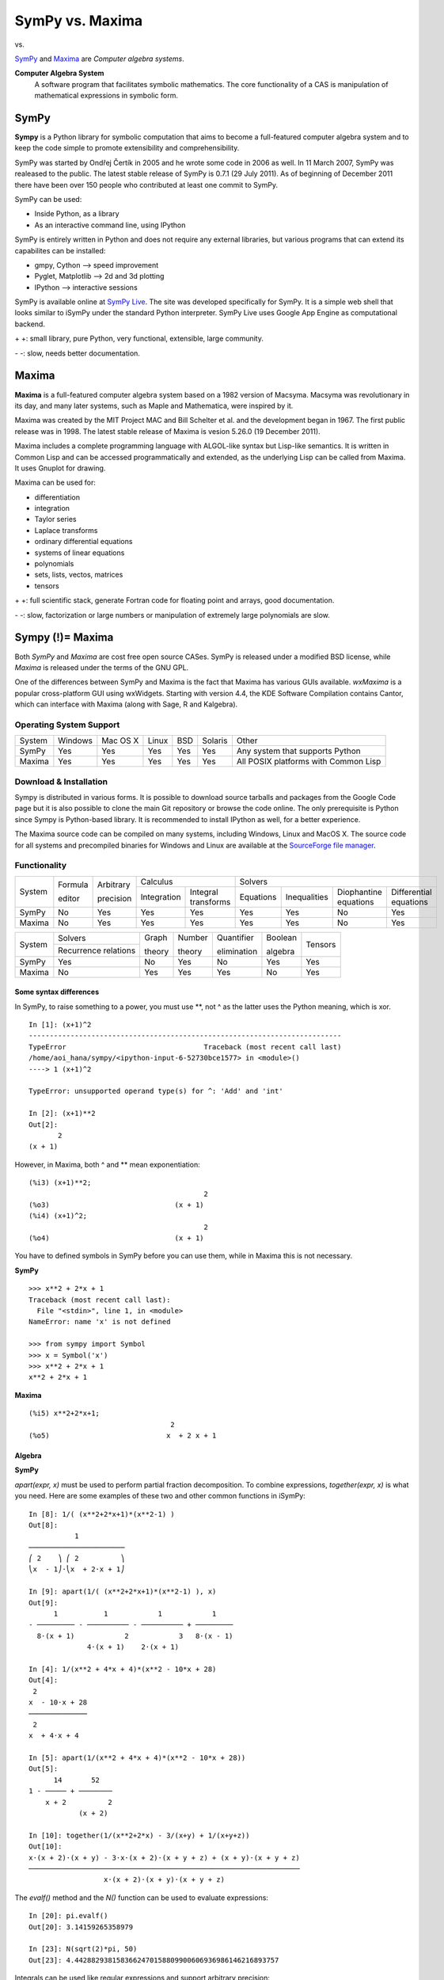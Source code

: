 =================
SymPy vs. Maxima
=================

|SymPy| vs. |Maxima|

.. |SymPy| image:: SymPy.png
.. |Maxima| image:: Maxima.png

SymPy_ and Maxima_ are *Computer algebra systems*.

.. _SymPy: http://sympy.org/
.. _Maxima: http://maxima.sourceforge.net/

**Computer Algebra System**
    A software program that facilitates symbolic mathematics.
    The core functionality of a CAS is manipulation of mathematical expressions in symbolic form.

+++++++
SymPy
+++++++

**Sympy** is a Python library for symbolic computation that aims to become a full-featured computer algebra system and to keep the code simple to promote extensibility and comprehensibility.

SymPy was started by Ondřej Čertík in 2005 and he wrote some code in 2006 as well. In 11 March 2007, SymPy was realeased to the public.
The latest stable release of SymPy is 0.7.1 (29 July 2011). As of beginning of December 2011 there have been over 150 people who contributed at least one commit to SymPy.

SymPy can be used:

- Inside Python, as a library
- As an interactive command line, using IPython

SymPy is entirely written in Python and does not require any external libraries, but various programs that can extend its capabilites can be installed:

- gmpy, Cython --> speed improvement
- Pyglet, Matplotlib --> 2d and 3d plotting
- IPython --> interactive sessions

SymPy is available online at `SymPy Live`_. The site was developed specifically for SymPy. It is a simple web shell that looks similar to iSymPy under the standard Python interpreter. SymPy Live uses Google App Engine as computational backend.

.. _`SymPy Live`: http://live.sympy.org/

\+ \+: small library, pure Python, very functional, extensible, large community.

\- \-: slow, needs better documentation.

++++++++
Maxima
++++++++

**Maxima** is a full-featured computer algebra system based on a 1982 version of Macsyma. Macsyma was revolutionary in its day, and many later systems, such as Maple and Mathematica, were inspired by it.

Maxima was created by the MIT Project MAC and Bill Schelter et al. and the development began in 1967. The first public release was in 1998. The latest stable release of Maxima is vesion 5.26.0 (19 December 2011).

Maxima includes a complete programming language with ALGOL-like syntax but Lisp-like semantics. It is written in Common Lisp and can be accessed programmatically and extended, as the underlying Lisp can be called from Maxima. It uses Gnuplot for drawing.

Maxima can be used for:

- differentiation
- integration
- Taylor series
- Laplace transforms
- ordinary differential equations
- systems of linear equations
- polynomials
- sets, lists, vectos, matrices
- tensors

\+ \+: full scientific stack, generate Fortran code for floating point and arrays, good documentation.

\- \-: slow, factorization or large numbers or manipulation of extremely large polynomials are slow.

++++++++++++++++++
Sympy (!)= Maxima
++++++++++++++++++

Both *SymPy* and *Maxima* are cost free open source CASes. SymPy is released under a modified BSD license, while *Maxima* is released under the terms of the GNU GPL.

One of the differences between SymPy and Maxima is the fact that Maxima has various GUIs available. *wxMaxima* is a popular cross-platform GUI using wxWidgets. Starting with version 4.4, the KDE Software Compilation contains Cantor, which can interface with Maxima (along with Sage, R and Kalgebra).

-------------------------
Operating System Support
-------------------------

+------------+---------+----------+-------+-----+---------+---------------------------------------+
| System     | Windows | Mac OS X | Linux | BSD | Solaris |                 Other                 |
+------------+---------+----------+-------+-----+---------+---------------------------------------+
|  SymPy     |   Yes   |    Yes   |  Yes  | Yes |   Yes   |  Any system that supports Python      |
+------------+---------+----------+-------+-----+---------+---------------------------------------+
|  Maxima    |   Yes   |    Yes   |  Yes  | Yes |   Yes   |  All POSIX platforms with Common Lisp |
+------------+---------+----------+-------+-----+---------+---------------------------------------+

------------------------
Download & Installation
------------------------

Sympy is distributed in various forms. It is possible to download source tarballs and packages from the Google Code page but it is also possible to clone the main Git repository or browse the code online. The only prerequisite is Python since Sympy is Python-based library. It is recommended to install IPython as well, for a better experience.

The Maxima source code can be compiled on many systems, including Windows, Linux and MacOS X. The source code for all systems and precompiled binaries for Windows and Linux are available at the `SourceForge file manager`_.

.. _`SourceForge file manager`: http://sourceforge.net/projects/maxima/files/

--------------
Functionality
--------------

+------------+----------+------------+-----------------------------------+---------------------------------------------------------------------------+
|            | Formula  | Arbitrary  |             Calculus              |                                            Solvers                        |
|  System    |          |            +-------------+---------------------+-----------+--------------+-----------------------+------------------------+
|            | editor   | precision  | Integration |Integral transforms  | Equations | Inequalities | Diophantine equations | Differential equations |
+------------+----------+------------+-------------+---------------------+-----------+--------------+-----------------------+------------------------+
|  SymPy     |    No    |    Yes     |    Yes      |        Yes          |   Yes     |     Yes      |          No           |           Yes          |
+------------+----------+------------+-------------+---------------------+-----------+--------------+-----------------------+------------------------+
|  Maxima    |    No    |    Yes     |    Yes      |        Yes          |   Yes     |     Yes      |          No           |           Yes          |
+------------+----------+------------+-------------+---------------------+-----------+--------------+-----------------------+------------------------+

+------------+-----------------------+---------+---------+--------------+----------+---------+
|            |        Solvers        | Graph   | Number  | Quantifier   | Boolean  |         |
|  System    +-----------------------+         |         |              |          | Tensors |
|            | Recurrence relations  | theory  | theory  | elimination  | algebra  |         |
+------------+-----------------------+---------+---------+--------------+----------+---------+
|  SymPy     |          Yes          |   No    |   Yes   |     No       |   Yes    |   Yes   |
+------------+-----------------------+---------+---------+--------------+----------+---------+
|  Maxima    |          No           |   Yes   |   Yes   |     Yes      |   No     |   Yes   |
+------------+-----------------------+---------+---------+--------------+----------+---------+

''''''''''''''''''''''''''
Some syntax differences
''''''''''''''''''''''''''

In SymPy, to raise something to a power, you must use \*\*, not ^ as the latter uses the Python meaning, which is xor.

::

    In [1]: (x+1)^2
    ---------------------------------------------------------------------------
    TypeError                                 Traceback (most recent call last)
    /home/aoi_hana/sympy/<ipython-input-6-52730bce1577> in <module>()
    ----> 1 (x+1)^2

    TypeError: unsupported operand type(s) for ^: 'Add' and 'int'

    In [2]: (x+1)**2
    Out[2]:
           2
    (x + 1)

However, in Maxima, both  ^ and \*\* mean exponentiation:

::

    (%i3) (x+1)**2;
                                              2
    (%o3)                              (x + 1)
    (%i4) (x+1)^2;
                                              2
    (%o4)                              (x + 1)

You have to defined symbols in SymPy before you can use them, while in Maxima this is not necessary.

**SymPy**

::

    >>> x**2 + 2*x + 1
    Traceback (most recent call last):
      File "<stdin>", line 1, in <module>
    NameError: name 'x' is not defined

    >>> from sympy import Symbol
    >>> x = Symbol('x')
    >>> x**2 + 2*x + 1
    x**2 + 2*x + 1

**Maxima**

::

    (%i5) x**2+2*x+1;
                                      2
    (%o5)                            x  + 2 x + 1

''''''''''
Algebra
''''''''''

**SymPy**

*apart(expr, x)* must be used to perform partial fraction decomposition. To combine expressions, *together(expr, x)* is what you need.
Here are some examples of these two and other common functions in iSymPy:

::

    In [8]: 1/( (x**2+2*x+1)*(x**2-1) )
    Out[8]:
               1
    ───────────────────────
    ⎛ 2    ⎞ ⎛ 2          ⎞
    ⎝x  - 1⎠⋅⎝x  + 2⋅x + 1⎠

    In [9]: apart(1/( (x**2+2*x+1)*(x**2-1) ), x)
    Out[9]:
          1           1            1            1
    - ───────── - ────────── - ────────── + ─────────
      8⋅(x + 1)            2            3   8⋅(x - 1)
                  4⋅(x + 1)    2⋅(x + 1)

    In [4]: 1/(x**2 + 4*x + 4)*(x**2 - 10*x + 28)
    Out[4]:
     2
    x  - 10⋅x + 28
    ──────────────
     2
    x  + 4⋅x + 4

    In [5]: apart(1/(x**2 + 4*x + 4)*(x**2 - 10*x + 28))
    Out[5]:
          14       52
    1 - ───── + ────────
        x + 2          2
                (x + 2)

    In [10]: together(1/(x**2+2*x) - 3/(x+y) + 1/(x+y+z))
    Out[10]:
    x⋅(x + 2)⋅(x + y) - 3⋅x⋅(x + 2)⋅(x + y + z) + (x + y)⋅(x + y + z)
    ─────────────────────────────────────────────────────────────────
                      x⋅(x + 2)⋅(x + y)⋅(x + y + z)

The *evalf()* method and the *N()* function can be used to evaluate expressions:

::

    In [20]: pi.evalf()
    Out[20]: 3.14159265358979

    In [23]: N(sqrt(2)*pi, 50)
    Out[23]: 4.4428829381583662470158809900606936986146216893757

Integrals can be used like regular expressions and support arbitrary precision:

::

    In [24]: Integral(x**(-2*x), (x, 0, oo)).evalf(20)
    Out[24]: 2.0784499818221828310

The following is an expand example in iSymPy:

::

    In [1]: from sympy import *
    In [2]: a, b = symbols('a b')

    In [3]: ((a-b)**3).expand()
    Out[3]:
     3      2          2    3
    a  - 3⋅a ⋅b + 3⋅a⋅b  - b

*separate* rewrites or separates a power of product to a product of powers but without any expanding, i.e., rewriting products to summations. Notice that the summations are left untouched. If this is not the requested behavior, apply 'expand' to input expressions.

::

    In [14]: separate((a+b)*(c+d))
    Out[14]: (a + b)⋅(c + d)

    In [15]: separate((a+b)*(c+d)).expand()
    Out[15]: a⋅c + a⋅d + b⋅c + b⋅d

    In [12]: separate(1/((a+b)*(c+d)))
    Out[12]:
           1
    ───────────────
    (a + b)⋅(c + d)

    In [13]: separate(1/((a+b)*(c+d))).expand()
    Out[13]:
              1
    ─────────────────────
    a⋅c + a⋅d + b⋅c + b⋅d

**Maxima**

*partfrac(expr, var)* expands the expression expr in partial fractions with respect to the main variable var.

::

    (%i3) partfrac(1/((x^2+2*x+1)*(x^2-1)), x);
                         1           1            1            1
    (%o3)          - --------- - ---------- - ---------- + ---------
                     8 (x + 1)            2            3   8 (x - 1)
                                 4 (x + 1)    2 (x + 1)

    (%i4) partfrac(1/(x^2+4*x+4)*(x^2-10*x+28), x);
                                   14        52
    (%o4)                       - ----- + -------- + 1
                                  x + 2          2
                                          (x + 2)

*expand(expr)* expands the expression expr.

::

    (%i8) expand((a-b)^3);
                                 3        2      2      3
    (%o8)                     - b  + 3 a b  - 3 a  b + a

*distrib(expr)* distributes sums over products. It differs from expand in that it works at only the top level of an expression, i.e., it doesn't recurse and it is faster than expand. It differs from multthru in that it expands all sums at that level.

::

    (%i9) distrib((a+b)*(c+d));
    (%o9)                        b d + a d + b c + a c
    (%i10) multthru((a+b)*(c+d));
    (%o10)                       (b + a) d + (b + a) c

    (%i11) distrib(1/((a+b)*(c+d)));
                                           1
    (%o11)                          ---------------
                                    (b + a) (d + c)
    (%i12) expand(1/((a+b)*(c+d)), 1, 0);
                                           1
    (%o12)                       ---------------------
                                 b d + a d + b c + a c

''''''''''
Calculus
''''''''''

""""""""""
Limits
""""""""""

**SymPy**

Limits in SymPy have the following syntax: *limit(function, variable, point)*.
Here are some examples:

Limit of f(x)= sin(x)/x as x -> 0

::

    In [20]: from sympy import *

    In [21]: x = Symbol('x')

    In [22]: limit(sin(x)/x, x, 0)
    Out[22]: 1

Limit of f(x)= 2*x+1 as x -> 5/2

::

    In [24]: limit(2*x+1, x, S(5)/2)     # The *S()* method must be used for 5/2 to be Rational in SymPy
    Out[24]: 6

You can also compute the left and right limits of an expression with the *dir="+/-"* argument.

::

    In [5]: limit(1/x, x, oo)
    Out[5]: 0

    In [6]: limit(1/x, x, 0, dir="+")
    Out[6]: ∞

    In [7]: limit(1/x, x, 0, dir="-")
    Out[7]: -∞

**Maxima**

*limit(expr, x, val, dir)* computes the limit of expr as the real variable x approaches the value val from the direction dir.

::

    (%i4) limit(sin(x)/x, x, 0);
    (%o4)                                  1

    (%i5) limit(2*x+1,x, 5/2);
    (%o5)                                  6

    (%i13) limit(1/x, x, inf);
    (%o13)                                 0

    (%i14) limit(1/x, x, 0, plus);
    (%o14)                                inf

    (%i15) limit(1/x, x, 0, minus);
    (%o15)                               minf

*tlimit(expr, x, val, dir)* takes the limit of the Taylor series expansion of expr in x at var from direction dir.

::

    (%i13) tlimit (1/cos(x^2), x, 0);
    (%o13)                                 1

"""""""""""""""""
Differentiation
"""""""""""""""""

**SymPy**

::

    In [1]: from sympy import *

    In [2]: x = Symbol('x')

    In [3]: diff(cos(x**3), x)
    Out[3]:
        2    ⎛ 3⎞
    -3⋅x ⋅sin⎝x ⎠

    In [4]: diff(atan(2*x), x)
    Out[4]:
       2
    ────────
       2
    4⋅x  + 1

    In [6]: diff(1/tan(x), x)
    Out[6]:
         2
    - tan (x) - 1
    ─────────────
         2
      tan (x)

This is how you create a Bessel function of the first kind object and differentiate it:

::

    In [7]: from sympy import besselj, jn

    In [8]: from sympy.abc import z, n

    In [9]: b = besselj(n, z)

    In [10]: # Differentiate it:

    In [11]: b.diff(z)
    Out[11]:
    besselj(n - 1, z)   besselj(n + 1, z)
    ───────────────── - ─────────────────
            2                   2

**Maxima**

*diff(expr, x_1, n_1, ..., x_m, n_m)* returns the derivative or differential of expr with respect to some or all variables in expr.

::

    (%i2) diff(cos(x^3), x);
                                         2      3
    (%o2)                           - 3 x  sin(x )

    (%i3) diff(atan(2*x), x);
                                          2
    (%o3)                              --------
                                          2
                                       4 x  + 1
    (%i4) diff(1/tan(x), x);
                                            2
                                         sec (x)
    (%o4)                              - -------
                                            2
                                         tan (x)

*del(x)* represents the differential of the variable x. diff returns an expression containing del if an independent variable is not specified.

::

    (%i5) diff(log(x));
                                        del(x)
    (%o5)                               ------
                                          x
    (%i7) diff(exp(x*y));
                                x y              x y
    (%o7)                   x %e    del(y) + y %e    del(x)
    (%i8) diff(x*y*z);
    (%o8)                x y del(z) + x z del(y) + y z del(x)

*bessel_j(v,z)* returns the bessel function of the first kind of order v and argument z.

::

    (%i1) diff(bessel_j(v, z), z);
                        bessel_j(v - 1, z) - bessel_j(v + 1, z)
    (%o1)               ---------------------------------------
                                           2

""""""""""""""""""
Series expansion
""""""""""""""""""

**SymPy**

The syntax for series expansion is: *.series(var, point, order)*:

::

    In [27]: from sympy import *

    In [28]: x = Symbol('x')

    In [29]: cos(x).series(x, 0, 14)
    Out[29]:
         2    4     6      8       10         12
        x    x     x      x       x          x         ⎛ 14⎞
    1 - ── + ── - ─── + ───── - ─────── + ───────── + O⎝x  ⎠
        2    24   720   40320   3628800   479001600

    In [30]: (1/cos(x**2)).series(x, 0, 14)
    Out[30]:
         4      8       12
        x    5⋅x    61⋅x      ⎛ 14⎞
    1 + ── + ──── + ────── + O⎝x  ⎠
        2     24     720

It is possible to make use of *series(x*cos(x), x)* by creating a wrapper around Basic.series().

::

    In [31]: from sympy import Symbol, cos, series
    In [32]: x = Symbol('x')
    In [33]: series(cos(x), x)
    Out[33]:
         2    4
        x    x     ⎛ 6⎞
    1 - ── + ── + O⎝x ⎠
        2    24

This module also implements automatic keeping track of the order of your expansion.

::

    In [1]: from sympy import Symbol, Order

    In [2]: x = Symbol('x')

    In [3]: Order(x) + x**2
    Out[3]: O(x)

    In [4]: Order(x) + 28
    Out[4]: 28 + O(x)

**Maxima**

The *taylor(expr, x, a, n)* function expands the expression expr in a truncated Taylor or Laurent series in the variable x around the point a, containing terms through (x - a)^n.

::

    (%i4) taylor (cos(x), x, 0, 14);
                  2    4    6      8        10         12           14
                 x    x    x      x        x          x            x
    (%o4)/T/ 1 - -- + -- - --- + ----- - ------- + --------- - ----------- + . . .
                 2    24   720   40320   3628800   479001600   87178291200

    (%i5) taylor (1/cos(x^2), x, 0, 14);
                                 4      8       12
                                x    5 x    61 x
    (%o5)/T/                1 + -- + ---- + ------ + . . .
                                2     24     720

"""""""""""""
Integration
"""""""""""""

**SymPy**

The *integrals* module in SymPy implements methods calculating definite and indefinite integrals of expressions.
Principal method in this module is *integrate()*:

- integrate(f, x) returns the indefinite integral |int1|
- integrate(f, (x, a, b)) returns the definite integral |int2|

.. |int1| image:: int1.png
.. |int2| image:: int2.png

SymPy can integrate:

- polynomial functions:

::

    In [6]: from sympy import *

    In [7]: import sys

    In [8]: from sympy import init_printing

    In [9]: init_printing(use_unicode=False, wrap_line=False, no_global=True)

    In [10]: x = Symbol('x')

    In [11]: integrate(x**2 + 2*x + 4, x)
     3
    x     2
    ── + x  + 4⋅x
    3

- rational functions:

::

    In [1]: integrate((x+1)/(x**2+4*x+4), x)
    Out[1]:
                   1
    log(x + 2) + ─────
                 x + 2

- exponential-polynomial functions:

::

    In [5]: integrate(5*x**2 * exp(x) * sin(x), x)
    Out[5]:
       2  x             2  x                             x             x
    5⋅x ⋅ℯ ⋅sin(x)   5⋅x ⋅ℯ ⋅cos(x)        x          5⋅ℯ ⋅sin(x)   5⋅ℯ ⋅cos(x)
    ────────────── - ────────────── + 5⋅x⋅ℯ ⋅cos(x) - ─────────── - ──────────
          2                2                               2             2

- non-elementary integrals:

::

    In [11]: integrate(exp(-x**2)*erf(x), x)
      ___    2
    ╲╱ π ⋅erf (x)
    ─────────────
          4

Other examples:

::

    In [8]: integrate(sin(x)**3, x)
    Out[8]:
       3
    cos (x)
    ─────── - cos(x)
       3

    In [9]: integrate(cos(x)**2*exp(x), (x, 0, pi))
    Out[9]:
             π
      3   3⋅ℯ
    - ─ + ────
      5    5

Here is an example of a definite integral (Calculate |integral1|):

.. |integral1| image:: int3.png

::

    In [1]: integrate(x**2 * cos(x), (x, 0, pi/2))
    Out[1]:
          2
         π
    -2 + ──
         4

    In [6]: integrate(cot(x)**4, (x, pi/2, pi/4))
    Out[6]:
      π   2
    - ─ + ─
      4   3

**Maxima**

*integrate(expr,x)* and *integrate(expr,x,a,b)* attempt to symbolically compute the intrgral of expr with respect to x. integrate(expr, x) is an indefinite integral, while integrate(expr, x, a, b) is a definite integral, with limits of integration a and b.

Maxima can integrate:

- polynomial functions:

::

    (%i5) integrate(x^2+2*x+4,x);
                                      3
                                     x     2
    (%o5)                            -- + x  + 4 x
                                     3

- rational functions:

::

    (%i6) integrate((x+1)/(x^2+4*x+4),x);
                                                 1
    (%o6)                         log(x + 2) + -----
                                               x + 2

- exponential-polynomial functions:

::

    (%i7) integrate(5*x^2*exp(x)*sin(x),x);
                      2        x              2              x
                 5 ((x  - 1) %e  sin(x) + (- x  + 2 x - 1) %e  cos(x))
    (%o7)        -----------------------------------------------------
                                           2

- non-elementary integrals:

::

    (%i8) integrate(exp(-x^2)*erf(x),x);
                                                2
                                   sqrt(%pi) erf (x)
    (%o8)                          -----------------
                                           4

Other examples:

::

    (%i3) integrate(sin(x)^3,x);
                                      3
                                   cos (x)
    (%o3)                          ------- - cos(x)
                                      3

    (%i4) integrate(cos(x)^2*exp(x), x, 0, %pi);
                                          %pi
                                      3 %e      3
    (%o4)                             ------- - -
                                         5      5

*defint(expr,x,a,b)* attempts to compute a definite integral. defint returns a symbolic expression, either the computed integral or the noun form of the integral.

::

    (%i1) defint(x^2*cos(x), x, 0, %pi/2);
                                          2
                                       %pi  - 8
    (%o1)                              --------
                                          4

    (%i2) defint(cot(x)^4, x, %pi/2, %pi/4);
                                        2   %pi
    (%o2)                               - - ---
                                        3    4

"""""""""""""""""
Complex numbers
"""""""""""""""""

**SymPy**

::

    In [1]: from sympy import Symbol, exp, I

    In [2]: x = Symbol("x")

    In [3]: exp(I*2*x).expand()
    Out[3]:
     2⋅ⅈ⋅x
    ℯ

    In [4]: exp(I*2*x).expand(complex=True)
    Out[4]:
       -2⋅im(x)                 -2⋅im(x)
    ⅈ⋅ℯ        ⋅sin(2⋅re(x)) + ℯ        ⋅cos(2⋅re(x))

    In [5]: x = Symbol("x", real=True)

    In [6]: exp(I*2*x).expand(complex=True)
    Out[6]: ⅈ⋅sin(2⋅x) + cos(2⋅x)

    In [7]: exp(-2 + 3*I*x).expand(complex=True)
    Out[7]:
      -2             -2
    ⅈ⋅ℯ  ⋅sin(3⋅x) + ℯ  ⋅cos(3⋅x)

Complex number division in iSymPy:

::

    In [4]: from sympy import I
    In [5]: ((2 + 3*I)/(3 + 7*I)).expand(complex=True)
    Out[5]:
    27   5⋅ⅈ
    ── - ───
    58    58

**Maxima**

*rectform(expr)* returns an expression a + b %i equivalent to expr, such that a and b are purely real.

::

    (%i1) rectform(exp(2*i*x));
                                          2 i x
    (%o1)                               %e

    (%i1) rectform(exp(%i*2*x));
    (%o1)                       %i sin(2 x) + cos(2 x)

Complex number division in Maxima:

::

    (%i8) rectform((2+3*%i)/(3+7*%i));
                                       27   5 %i
    (%o8)                              -- - ----
                                       58    58

"""""""""""
Functions
"""""""""""

**SymPy**

**trigonometric**

::

    In [1]: cos(x-y).expand(trig=True)
    Out[1]: sin(x)⋅sin(y) + cos(x)⋅cos(y)

    In [2]: cos(2*x).expand(trig=True)
    Out[2]:
         2
    2⋅cos (x) - 1

    In [3]: sinh(I*x**2)
    Out[3]:
         ⎛ 2⎞
    ⅈ⋅sin⎝x ⎠

    In [11]: sinh(acosh(x))
    Out[11]:
      _______   _______
    ╲╱ x - 1 ⋅╲╱ x + 1

**zeta function**

::

    In [4]: zeta(5, x**2)
    Out[4]:
     ⎛    2⎞
    ζ⎝5, x ⎠

    In [5]: zeta(5, 2)
    Out[5]: ζ(5, 2)

    In [6]: zeta(4, 1)
    Out[6]:
     4
    π
    ──
    90

    In [5]: zeta(28).evalf()
    Out[5]: 1.00000000372533

**factorials and gamma function**

::

    In [7]: a = Symbol('a')

    In [8]: b = Symbol('b', integer=True)

    In [9]: factorial(a)
    Out[9]: a!

    In[10]: factorial(10)
    Out[10]: 3628800

    In [11]: N(gamma(S(25)/10), 31)
    Out[11]: 1.329340388179137020473625612506

**polynomials**

::

    In [14]: chebyshevt(8,x)
    Out[14]:
         8        6        4       2
    128⋅x  - 256⋅x  + 160⋅x  - 32⋅x  + 1

    In [15]: legendre(3, x)
    Out[15]:
       3
    5⋅x    3⋅x
    ──── - ───
     2      2

    In [16]: hermite(3, x)
    Out[16]:
       3
    8⋅x  - 12⋅x

**Maxima**

**trigonometric**

*trigexpand(expr)* expands trigonometric and hyperbolic functions of sums of angles and of multiple angles occurring in expr.

::

    (%i1) x+sin(3*x)/sin(x), trigexpand=true,expand;
                                    2           2
    (%o1)                      - sin (x) + 3 cos (x) + x
    (%i2) trigexpand(sin(10*x+y));
    (%o2)                 cos(10 x) sin(y) + sin(10 x) cos(y)

    (%i3) cos(x-y),trigexpand=true,trigexpandplus=true,expand;
    (%o3)                    sin(x) sin(y) + cos(x) cos(y)
    (%i2) cos(2*x),trigexpand=true,trigexpandtimes=true,expand;
                                      2         2
    (%o2)                          cos (x) - sin (x)

::

    (%i1) declare (x, imaginary)$

    (%i2) [ featurep (x, imaginary), featurep (x, real)];
    (%o2)                            [true, false]
    (%i3) sinh(%i * x^2);
                                              2
    (%o3)                             %i sin(x )

    (%i4) sinh(acosh(x));
    (%o4)                       sqrt(x - 1) sqrt(x + 1)

When *halfangles* is true, trigonometric functions of arguments expr/2 are simplified to functions of expr.

::

    (%i1) halfangles:false;
    (%o1)                                false
    (%i2) sin(x/2);
                                            x
    (%o2)                               sin(-)
                                            2
    (%i3) halfangles:true;
    (%o3)                                true
    (%i4) sin(x/2);
                                       x
                               floor(-----)
                                     2 %pi
                          (- 1)             sqrt(1 - cos(x))
    (%o4)                 ----------------------------------
                                       sqrt(2)

    (%i7) assume(x>0, x<2*%pi)$

    (%i8) sin(x/2);
                                   sqrt(1 - cos(x))
    (%o8)                          ----------------
                                       sqrt(2)

**zeta function**

*zeta(n)* returns the Riemann zeta function. The Riemann zeta function distributes over lists, matrices and equations.

::

    (%i5) zeta(4);
                                            4
                                         %pi
    (%o5)                                ----
                                          90

    (%i6) zeta(28);
                                                 28
                                   6785560294 %pi
    (%o6)                      ------------------------
                               564653660170076273671875

**factorials and gamma function**

::

    (%i13) factorial(a);
    (%o13)                                a!

    (%i14) factorial(10);
    (%o14)                              3628800

    (%i15) gamma(25/10);
                                      3 sqrt(%pi)
    (%o15)                            -----------
                                           4

**polynomials**

*chebyshev_t(n,x)* returns the Chebyshev function of the first kind.

::

    (%i21) chebyshev_t(8,x);
                                     8               7               6               5               4               3              2
    (%o21) - 64 (1 - x) + 128 (1 - x)  - 1024 (1 - x)  + 3328 (1 - x)  - 5632 (1 - x)  + 5280 (1 - x)  - 2688 (1 - x)  + 672 (1 - x)  + 1

*legendre_p(n,x)* returns the Legendre polynomial of the first kind.

::

    (%i19) legendre_p(3,x);
                                             3             2
                                    5 (1 - x)    15 (1 - x)
    (%o19)            - 6 (1 - x) - ---------- + ----------- + 1
                                        2             2

*hermite(n,x)* returns the Hermite polynomial.

::

    (%i17) hermite(3,x);
                                                  2
                                               2 x
    (%o17)                         - 12 x (1 - ----)
                                                3

""""""""""""""""""""""""
Differential equations
""""""""""""""""""""""""

**SymPy**

In *iSymPy*:

::

    In [10]: f(x).diff(x, x) + f(x)
    Out[10]:
             2
            d
    f(x) + ───(f(x))
             2
           dx

*dsolve(eq, f(x), hint)* solves ordinary differential euqtion eq for function f(x), using method hint.

::

    In [1]: from sympy import Function, dsolve, Eq, Derivative, sin, cos

    In [2]: from sympy.abc import x

    In [3]: f = Function('f')

    In [5]: dsolve(Derivative(f(x),x,x)+9*f(x), f(x))
    Out[5]: f(x) = C₁⋅sin(3⋅x) + C₂⋅cos(3⋅x)

    In [7]: dsolve(sin(x)*cos(f(x)) + cos(x)*sin(f(x))*f(x).diff(x), f(x),
       ...: hint='best')
    Out[7]:
               ⎛  C₁  ⎞
    f(x) = acos⎜──────⎟
               ⎝cos(x)⎠

    In [11]: dsolve(f(x).diff(x, x) + f(x), f(x))
    Out[11]: f(x) = C₁⋅sin(x) + C₂⋅cos(x)

**Maxima**

Maxima's ordinary differential equation (ODE) solver *ode2* solves elementary linear OEs of first and second order. The function *contrib)ode* extends ode2 with additional methods for linear and non-linear first order ODEs and linear homogeneous second order ODEs. This package must be loaded with the command *load('contrib_ode)* before use.

::

    (%i2) load('contrib_ode)$

    (%i3) eqn:x*'diff(y,x)^2-(1+x*y)*'diff(y,x)+y=0;
                               dy 2             dy
    (%o3)                   x (--)  - (x y + 1) -- + y = 0
                               dx               dx
    (%i4) contrib_ode(eqn,y,x);
                               dy 2             dy
    (%t4)                   x (--)  - (x y + 1) -- + y = 0
                               dx               dx

                         first order equation not linear in y'

                                                    x
    (%o4)                    [y = log(x) + %c, y = %c %e ]
    (%i5) method;
    (%o5)                               factor

The function *desolve(eqn, x)* solves systems of linear ordinary differential equations using Laplace transform.

::

    (%i1) 'diff(f(x),x)='diff(g(x),x)+sin(x);
                            d           d
    (%o1)                   -- (f(x)) = -- (g(x)) + sin(x)
                            dx          dx
    (%i2) 'diff(g(x),x,2)='diff(f(x),x)-cos(x);
                             2
                            d            d
    (%o2)                   --- (g(x)) = -- (f(x)) - cos(x)
                              2          dx
                            dx
    (%i5) atvalue('diff(g(x),x),x=0,a);
    (%o5)                                  a
    (%i6) atvalue(f(x),x=0,1);
    (%o6)                                  1
    (%i7) desolve([%o1,%o2],[f(x),g(x)]);
                         x                              x
    (%o7)    [f(x) = a %e  - a + 1, g(x) = cos(x) + a %e  - a + g(0) - 1]

"""""""""""""""""""""
Algebraic equations
"""""""""""""""""""""

**SymPy**

In *iSymPy*:

::

    In [3]: solve(x**3 + 2*x**2 - 1, x)
    Out[3]:
    ⎡            ___      ___    ⎤
    ⎢      1   ╲╱ 5     ╲╱ 5    1⎥
    ⎢-1, - ─ + ─────, - ───── - ─⎥
    ⎣      2     2        2     2⎦


    In [5]: solve( [x**2 + 4*y**2 -2, -10*x + 2*y -15], [x, y])
    Out[5]:
    ⎡⎛          ____              ____  ⎞  ⎛          ____              ____   ⎞⎤
    ⎢⎜  150   ╲╱ 23 ⋅ⅈ   15   5⋅╲╱ 23 ⋅ⅈ ⎟  ⎜  150   ╲╱ 23 ⋅ⅈ   15   5⋅╲╱ 23 ⋅  ⎟⎥
    ⎢⎜- ─── - ────────, ─── - ──────────⎟, ⎜- ─── + ────────, ─── + ────────── ⎟⎥
    ⎣⎝  101     101     202      101    ⎠  ⎝  101     101     202      101     ⎠⎦

**Maxima**

*solve([enq_1, ..., eqn_n],[x_1, ...,x_n])* solve the algebraic equation expr for the variable x and returns a list of solution equations in x.

::

    (%i1) solve(x^3+2*x^2-1,x);
                            sqrt(5) + 1      sqrt(5) - 1
    (%o1)            [x = - -----------, x = -----------, x = - 1]
                                 2                2

    (%i3) solve([x^2+4*y^2-2, -10*x+2*y-15], [x, y]);
                  sqrt(23) %i + 150        10 sqrt(23) %i - 15
    (%o3) [ [x = - -----------------, y = - -------------------],
                         101                       202
                                       sqrt(23) %i - 150      10 sqrt(23) %i + 15
                                  [x = -----------------, y = -------------------] ]
                                              101                     202

''''''''''''''''
Linear Algebra
''''''''''''''''

""""""""""
Matrices
""""""""""

**SymPy**

In SymPy, matrices are created as instances from the Matrix class:

::

    In [1]: from sympy import Matrix

    In [2]: Matrix([ [1, 0 , 0], [0, 1, 0], [0, 0, 1] ])
    Out[2]:
    ⎡1  0  0⎤
    ⎢       ⎥
    ⎢0  1  0⎥
    ⎢       ⎥
    ⎣0  0  1⎦

It is possible to slice submatrices, since this is Python:

::

    In [4]: M = Matrix(2, 3, [1, 2, 3, 4, 5, 6])

    In [5]: M[0:2,0:2]
    Out[5]:
    ⎡1  2⎤
    ⎢    ⎥
    ⎣4  5⎦

    In [6]: M[1:2,2]
    Out[6]: [6]

    In [7]: M[:,2]
    Out[7]:
    ⎡3⎤
    ⎢ ⎥
    ⎣6⎦

One basic operation involving matrices is the determinant:

::

    In [8]: M = Matrix(( [2, 5, 6], [4, 7, 10], [1, 0, 3] ))

    In [9]: M.det()
    Out[9]: -10

*print_nonzero(symb='x')* shows location of non-zero entries for fast shape lookup.

::

    In [10]: M = Matrix(( [2, 0, 0, 1, 0], [3, 5, 0, 1, 0], [10, 4, 0, 1, 2], [1, 6, 0, 0, 0], [0, 4, 0, 2, 2] ))
    In [12]: M
    Out[12]:
    ⎡2   0  0  1  0⎤
    ⎢              ⎥
    ⎢3   5  0  1  0⎥
    ⎢              ⎥
    ⎢10  4  0  1  2⎥
    ⎢              ⎥
    ⎢1   6  0  0  0⎥
    ⎢              ⎥
    ⎣0   4  0  2  2⎦

    In [13]: M.print_nonzero()
    [X  X ]
    [XX X ]
    [XX XX]
    [XX   ]
    [ X XX]

Matrix transposition with **transpose()**:

::

    In [14]: from sympy import Matrix, I

    In [15]: m = Matrix(( (1,2+I), (3,4) ))

    In [16]: m
    Out[16]:
    ⎡1  2 + ⅈ⎤
    ⎢        ⎥
    ⎣3    4  ⎦

    In [17]: m.transpose()
    Out[17]:
    ⎡  1    3⎤
    ⎢        ⎥
    ⎣2 + ⅈ  4⎦

    In [19]: m.T == m.transpose()
    Out[19]: True

The *multiply_elementwise(b)* method returns the Hadamard product (elementwise product) of A and B:

::

    In [14]: import sympy

    In [15]: A = sympy.Matrix([ [1, 3, 20], [1, 18, 3] ])
    In [17]: B = sympy.Matrix([ [0, 5, 10], [4, 20, 6] ])

    In [18]: print A.multiply_elementwise(B)
    [0,  15, 200]
    [4, 360,  18]

**Maxima**

This is how you create a matrix in Maxima:

::

    (%i5) a: matrix ([1, 0, 0], [0, 1, 0], [0, 0, 1]);
                                      [ 1  0  0 ]
                                      [         ]
    (%o5)                             [ 0  1  0 ]
                                      [         ]
                                      [ 0  0  1 ]

Maxima can return the identity matrix with *diagmatrix(n, x)* and *ident(n)* as well:

::

    (%i9) diagmatrix(3, 1);
                                      [ 1  0  0 ]
                                      [         ]
    (%o9)                             [ 0  1  0 ]
                                      [         ]
                                      [ 0  0  1 ]

    (%i10) ident(3);
                                      [ 1  0  0 ]
                                      [         ]
    (%o10)                            [ 0  1  0 ]
                                      [         ]
                                      [ 0  0  1 ]

*coefmatrix([eqn_1, ..., eqn_m],[x_1, ..., x_n])* returns the coefficient matrix for the variables x_1, ..., x_n of the system of linear equations eqn_1, ..., eqn_m.

::

    (%i1) m: [2*x - (a-1)*y = 5*b, b*y + a*x = 3]$

    (%i2) coefmatrix(m, [x, y]);
                                     [ 2  1 - a ]
    (%o2)                            [          ]
                                     [ a    b   ]

*col(M, i)* returns the i'th column of the matrix M. The *row(M,i)* function returns the i'th row of the matrix M. The return values are matrices.

::

    (%i6) col(a,2);
                                         [ 0 ]
                                         [   ]
    (%o6)                                [ 1 ]
                                         [   ]
                                         [ 0 ]
    (%i30) row(ident(3),2);
    (%o30)                            [ 0  1  0 ]

*transpose(M)* returns the transpose of M.

::

    (%i31) m: matrix([1, 2+%i], [3, 4])$

    (%i32) transpose(m);
                                     [   1     3 ]
    (%o32)                           [           ]
                                     [ %i + 2  4 ]

*determinant(M)* computes the determinant of M by a method similar to Gaussian elimination.

::

    (%i7) m: matrix ([2, 5, 6], [4, 7, 10], [1, 0, 3])$

    (%i8) determinant(m);
    (%o8)                                - 10

When *domxexpt* is true, a matrix exponential, exp(M) where M is a matrix, is interpreted as a matrix with element. Otherwise exp(M) evaluates to exp(ev(M)).

::

    (%i16) m: matrix ([5, %pi],[2+%i, sqrt(4)]);
                                    [   5     %pi ]
    (%o16)                          [             ]
                                    [ %i + 2   2  ]
    (%i17) domxexpt: false$

    (%i18) (3-c)^m;
                                       [   5     %pi ]
                                       [             ]
                                       [ %i + 2   2  ]
    (%o18)                      (3 - c)
    (%i19) domxexpt: true$

    (%i20) (3-c)^m;
                             [          5            %pi ]
                             [   (3 - c)      (3 - c)    ]
    (%o20)                   [                           ]
                             [        %i + 2          2  ]
                             [ (3 - c)         (3 - c)   ]

The example below displays a matrix base to a matrix exponent. This is not carried out element by element.

::

    (%i26) x: matrix([17, 3], [-8, 11])$

    (%i27) y: matrix([%pi, %e], [b, c])$

    (%i28) x^y;
                                           [ %pi  %e ]
                                           [         ]
                                           [  b   c  ]
                                [ 17   3  ]
    (%o28)                      [         ]
                                [ - 8  11 ]

''''''''''
Geometry
''''''''''

**SymPy**

The geometry module can be used to create two-dimensional geometrical entities and query information about them.
These entities are available:

- Point
- Line, Ray, Segment
- Ellipse, Circle
- Polygon, RegularPolygon, Triangle

Check if points are collinear:

::

    In [37]: from sympy import *

    In [38]: from sympy.geometry import *

    In [39]: x = Point(0, 0)

    In [40]: y = Point(3, 1)

    In [41]: z = Point(5, 5)

    In [42]: Point.is_collinear(x, y, z)
    Out[42]: False

    In [43]: Point.is_collinear(x, z)
    Out[43]: True

Segment declaration, slope, length, midpoint:

::

    In [1]: import sympy

    In [2]: from sympy import Point

    In [3]: from sympy.abc import s

    In [4]: from sympy.geometry import Segment

    In [5]: Segment( (1, 2), (2, -3))
    Out[5]: ((1,), (2,))

    In [6]: s = Segment(Point(4, 3), Point(1, 1))

    In [7]: s
    Out[7]: ((1,), (4,))

    In [8]: s.points
    Out[8]: ((1,), (4,))

    In [9]: s.slope
    Out[9]: 2/3

    In [10]: s.length
    Out[10]:
      ____
    ╲╱ 13

    In [11]: s.midpoint
    Out[11]: (5/2,)

**Maxima**

*points([[x1,y1], [x2,y2],...])* raws points in 2D and 3D.

::

    (%i1) load(draw)$
    (%o1) draw2d(
            key = "Small points",
            points(makelist([random(20),random(50)],k,1,10)),
            point_type    = circle,
            point_size    = 3,
            points_joined = true,
            key           = "Great points",
            points(makelist(k,k,1,20),makelist(random(30),k,1,20)),
            point_type    = filled_down_triangle,
            key           = "Automatic abscissas",
            color         = red,
            points([2,12,8]))$

.. image:: pm3.png

::

    (%i5) load(draw)$
    (%i6) draw3d(spherical(1,a,0,2*%pi,z,0,%pi))$

.. image:: pm4.png

''''''''''''''''''
Pattern matching
''''''''''''''''''

**SymPy**

Using the *.match* method and the *Wild* class you can perform pattern matching on expressions.
The method returns a dictionary with the needed substitutions. Here is an example:

::

    In [11]: from sympy import *

    In [12]: x = Symbol('x')

    In [13]: y = Wild('y')

    In [14]: (10*x**3).match(y*x**3)
    Out[14]: {y: 10}

    In [15]: s = Wild('s')

    In [16]: (x**4).match(y*x**s)
    Out[16]: {s: 4, y: 1}

SymPy returns *None* if the match is unsuccessful:

::

    In [19]: print (x+1).match(y**x)
    None

**Maxima**

*defmatch(progname, pattern, x_1, ..., x_n)* defines a function progname(expr, x_1, ..., x_n) which tests expr to see if it matches pattern.

::

    (%i1) matchdeclare(a, lambda ([e], e#0 and freeof(x,e)), b, freeof(x));
    (%o1)                                done
    (%i2) defmatch(linearp, a*x+b, x);
    (%o2)                               linearp
    (%i3) linearp(3*z+(y+1)*z+y^2,z);
                                    2
    (%o3)                     [b = y , a = y + 4, x = z]
    (%i4) a;
    (%o4)                                y + 4
    (%i5) b;
                                           2
    (%o5)                                 y
    (%i6) x;
    (%o6)                                  x

Define a function checklimits(expr) which tests expr to see if it is a definite integral.

::

    (%i1) matchdeclare([a,f], true);
    (%o1)                                done
    (%i2) constinterval(l, h) := constantp (h-l);
    (%o2)               constinterval(l, h) := constantp(h - l)
    (%i3) matchdeclare(b, constinterval(a));
    (%o3)                                done
    (%i4) matchdeclare(x, atom);
    (%o4)                                done
    (%i5) simp : false;
    (%o5)                                false
    (%i6) defmatch(checklimits, 'integrate(f, x, a, b));
    (%o6)                             checklimits
    (%i7) simp : true;
    (%o7)                                true
    (%i8) 'integrate(sin(t), t, %pi+x, 2*%pi+x);
                                  x + 2 %pi
                                 /
                                 [
    (%o8)                        I          sin(t) dt
                                 ]
                                 /
                                  x + %pi
    (%i9) checklimits(%);
    (%o9)           [b = x + 2 %pi, a = x + %pi, x = t, f = sin(t)]
    (%i10) 'integrate(cos(t), t);
                                      /
                                      [
    (%o10)                            I cos(t) dt
                                      ]
                                      /
    (%i11) checklimits(%);
    (%o11)                               false

''''''''''
Printing
''''''''''

**SymPy**

There are many ways of printing mathematical expressions.
Three of the most common methods are:

- Standard printing
- Pretty printing using the pprint() function
- Pretty printing using the init_printing() method

*Standard printing* is the return value of *str(expression)*:

::

    >>> from sympy import Integral   # Python session
    >>> from sympy.abc import c
    >>> print c**3
    c**3
    >>> print 2/c
    2/c
    >>> print Integral(c**2+2*c, c)
    Integral(c**2 + 2*c, c)

*Pretty printing* is a nice ascii-art printing with the help of a *pprint* function.

::

    In [1]: from sympy import Integral, pprint   # IPython session (pprint enabled by default)

    In [2]: from sympy.abc import c

    In [3]: pprint(c**3)
     3
    c

    In [4]: pprint(2/c)
    2
    ─
    c

    In [5]: pprint(Integral(c**2+2*c, c))
    ⌠
    ⎮ ⎛ 2      ⎞
    ⎮ ⎝c  + 2⋅c⎠ dc
    ⌡

However, the proper way to set up pretty printing in SymPy is to use *init_printing(pretty_print=True, order=None, use_unicode=None, wrap_line=None, num_columns=None, no_global=False, ip=None)*:

::

    >>> from sympy import init_printing
    >>> init_printing(use_unicode=False, wrap_line=False, no_global=True)
    >>> from sympy import Integral, Symbol
    >>> x = Symbol('x')
    >>> Integral(x**3+2*x+1, x)
      /
     |
     | / 3          \
     | \x  + 2*x + 1/ dx
     |
    /
    >>> init_printing(pretty_print=True)
    >>> Integral(x**3+2*x+1, x)
    ⌠
    ⎮ ⎛ 3          ⎞
    ⎮ ⎝x  + 2⋅x + 1⎠ dx
    ⌡

**Maxima**

There are various methods to print expressions in Maxima:

*print(exp_1, ..., expr_n)* evaluates and displays expr_1, ..., expr_n one after another, from left to rght, starting at the left edge of the console display.

::

    (%i22) print (c^3)$
     3
    c
    (%i23) print(2/c)$
    2
    -
    c
    (%i24) print('integrate(c^2+2*c,c))$
    /
    [   2
    I (c  + 2 c) dc
    ]
    /

*grind(expr)* prints epr to the console in a form suitable for input to Maxima. grind always returns done.

::

    (%i25) matrix ([2, 3, 4], [5, 6, 7]);
                                      [ 2  3  4 ]
    (%o25)                            [         ]
                                      [ 5  6  7 ]
    (%i26) grind(%);

    matrix([2,3,4],[5,6,7])$
    (%o26)                               done

    (%i28) expr: expand((aa+bb)^10);
             10           9        2   8         3   7         4   6         5   5
    (%o28) bb   + 10 aa bb  + 45 aa  bb  + 120 aa  bb  + 210 aa  bb  + 252 aa  bb
                                6   4         7   3        8   2        9        10
                        + 210 aa  bb  + 120 aa  bb  + 45 aa  bb  + 10 aa  bb + aa
    (%i29) grind(expr);

    bb^10+10*aa*bb^9+45*aa^2*bb^8+120*aa^3*bb^7+210*aa^4*bb^6+252*aa^5*bb^5
          +210*aa^6*bb^4+120*aa^7*bb^3+45*aa^8*bb^2+10*aa^9*bb+aa^10$
    (%o29)                               done

*tcl_output(list,i0,skip)* prints elements of a list enclosed by curly braces { }, suitable as part of a program in the Tcl/Tk language.

::

    (%i14) tcl_output([1, 2, 3, 4, 5, 6], 2, 3)$

    {2.000000000     5.000000000
    }

*tex(expr, destination)* prints a representation of an expression suitable for the TeX document preparation systems. *destination* may be an output stream or file name.

::

    (%i16) 'integrate(x^3+2*x+1,x);
                                  /
                                  [   3
    (%o16)                        I (x  + 2 x + 1) dx
                                  ]
                                  /

    (%i18) tex(%o16);
    $$\int {x^3+2\,x+1}{\;dx}\leqno{\tt (\%o16)}$$
    (%o18)                              (\%o16)

    (%i19) integrate(1/(1+x^3), x);
                                             2 x - 1
                           2            atan(-------)
                      log(x  - x + 1)        sqrt(3)    log(x + 1)
    (%o19)          - --------------- + ------------- + ----------
                             6             sqrt(3)          3
    (%i20) tex(%o19);
    $$-{{\log \left(x^2-x+1\right)}\over{6}}+{{\arctan \left({{2\,x-1
     }\over{\sqrt{3}}}\right)}\over{\sqrt{3}}}+{{\log \left(x+1\right)
     }\over{3}}\leqno{\tt (\%o19)}$$
    (%o20)                              (\%o19)

''''''''''
Plotting
''''''''''

**SymPy**

Pyglet is required to use the plotting function of SymPy in 2d and 3d. Here is an example:

::

    >>> from sympy import symbols, Plot, cos, sin
    >>> x, y = symbols('x y')
    >>> Plot(sin(x*10)*cos(y*5) - x*y)
    [0]: -x*y + sin(10*x)*cos(5*y), 'mode=cartesian'

.. image:: plot.png
   :alt: Output of the plotting example

::

    In[1]: Plot(cos(x*y*10))
    Out[1]: [0]: cos(10*x*y), 'mode=cartesian'

.. image:: plot13.png

::

    In [22]: Plot(1*x**2, [], [x], 'mode=cylindrical') # [unbound_theta,0,2*Pi,40], [x,-1,1,20]
    Out[22]: [0]: x**2, 'mode=cylindrical'

.. image:: plot20.png

**Maxima**

Here are some examples of plotting in Maxima:

::

    (%i1) plot3d(sin(x*10)*cos(y*5)-x*y, [x, -1, 1], [y, -1, 1])$

.. image:: pm5.png

::

    (%i2) plot3d(cos(10*x*y), [x, -1, 1], [y, -1, 1], [palette,[value,0.65,0.7,0.1,0.9] ])$

.. image:: pm6.png

::

    (%i1) plot3d ( 5, [theta, 0, %pi], [phi, 0, 2*%pi],
         [plot_format,xmaxima],
         [transform_xy, spherical_to_xyz],
         [palette,[value,0.65,0.7,0.1,0.9] ])$

.. image:: pm2.png

::

    (%i1) plot3d (log (x^2*y^2), [x, -2, 2], [y, -2, 2],
         [grid, 29, 29],
         [palette, get_plot_option(palette,5)])$

.. image:: pm1.png

''''''''''''
Conclusion
''''''''''''

SymPy aims to be a lightweight normal Python module so as to become a nice open source alternative to Maple/Mathematica. Its goal is to be reasonably fast, easily extended with your own ideas, be callable from Python and could be used in real world problems.
SymPy is perfectly multiplatform, it's small and easy to install and use, since it is written in pure Python (and doesn't need anything else).

You can choose to use either SymPy or Maxima, depending on what your needs are. For more information you can go to the official sites of SymPy_ and Maxima_.

.. _SymPy: http://sympy.org/
.. _Maxima: http://maxima.sourceforge.net/
